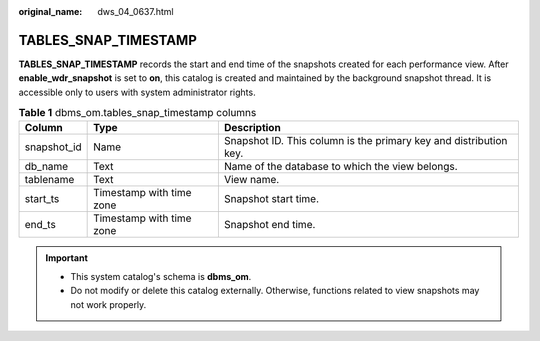 :original_name: dws_04_0637.html

.. _dws_04_0637:

TABLES_SNAP_TIMESTAMP
=====================

**TABLES_SNAP_TIMESTAMP** records the start and end time of the snapshots created for each performance view. After **enable_wdr_snapshot** is set to **on**, this catalog is created and maintained by the background snapshot thread. It is accessible only to users with system administrator rights.

.. table:: **Table 1** dbms_om.tables_snap_timestamp columns

   +-------------+--------------------------+-------------------------------------------------------------------+
   | Column      | Type                     | Description                                                       |
   +=============+==========================+===================================================================+
   | snapshot_id | Name                     | Snapshot ID. This column is the primary key and distribution key. |
   +-------------+--------------------------+-------------------------------------------------------------------+
   | db_name     | Text                     | Name of the database to which the view belongs.                   |
   +-------------+--------------------------+-------------------------------------------------------------------+
   | tablename   | Text                     | View name.                                                        |
   +-------------+--------------------------+-------------------------------------------------------------------+
   | start_ts    | Timestamp with time zone | Snapshot start time.                                              |
   +-------------+--------------------------+-------------------------------------------------------------------+
   | end_ts      | Timestamp with time zone | Snapshot end time.                                                |
   +-------------+--------------------------+-------------------------------------------------------------------+

.. important::

   -  This system catalog's schema is **dbms_om**.
   -  Do not modify or delete this catalog externally. Otherwise, functions related to view snapshots may not work properly.
